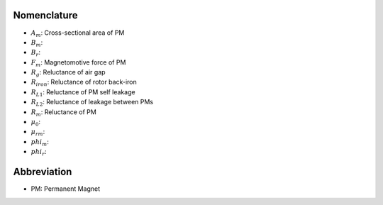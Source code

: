 ************
Nomenclature
************

- :math:`A_m`: Cross-sectional area of PM
- :math:`B_m`: 
- :math:`B_r`: 
- :math:`F_m`: Magnetomotive force of PM
- :math:`R_{g}`: Reluctance of air gap
- :math:`R_{iron}`: Reluctance of rotor back-iron
- :math:`R_{L1}`: Reluctance of PM self leakage
- :math:`R_{L2}`: Reluctance of leakage between PMs
- :math:`R_m`: Reluctance of PM
- :math:`\mu_0`:
- :math:`\mu_{rm}`:
- :math:`phi_m`: 
- :math:`phi_r`:  


************
Abbreviation
************

- PM: Permanent Magnet